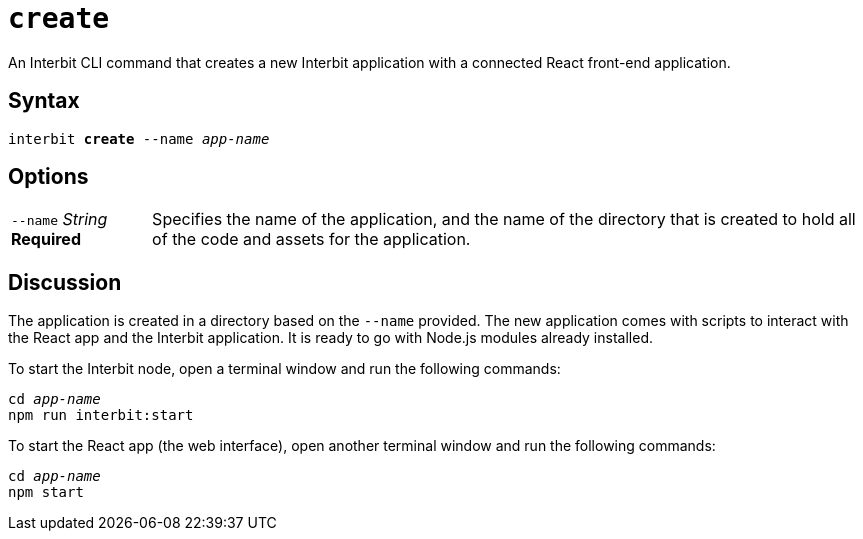 = `create`

An Interbit CLI command that creates a new Interbit application with a
connected React front-end application.


== Syntax

[listing,subs="quotes"]
interbit **create** --name _app-name_


== Options

[horizontal]
[.api.p]`--name` [.api.t]__String__ [.api.r]**Required**::
Specifies the name of the application, and the name of the directory
that is created to hold all of the code and assets for the application.


== Discussion

The application is created in a directory based on the `--name`
provided. The new application comes with scripts to interact with the
React app and the Interbit application. It is ready to go with Node.js
modules already installed.

To start the Interbit node, open a terminal window and run the following
commands:

[listing,subs="quotes"]
cd _app-name_
npm run interbit:start

To start the React app (the web interface), open another terminal window
and run the following commands:

[listing,subs="quotes"]
cd _app-name_
npm start
